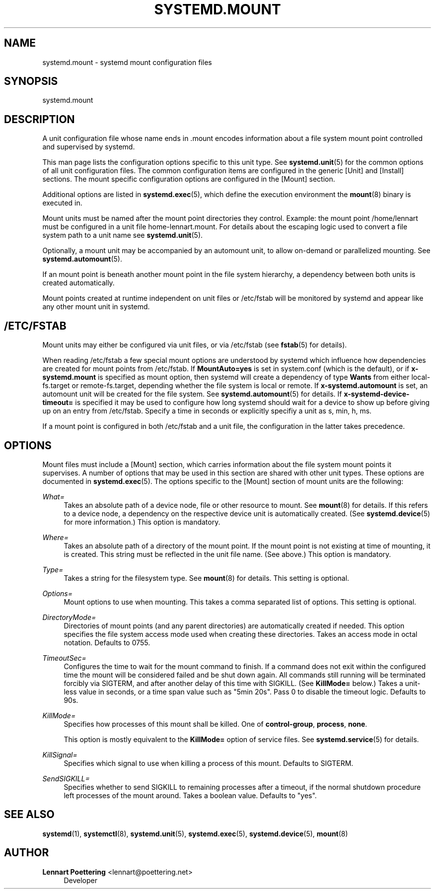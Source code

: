 '\" t
.\"     Title: systemd.mount
.\"    Author: Lennart Poettering <lennart@poettering.net>
.\" Generator: DocBook XSL Stylesheets v1.76.1 <http://docbook.sf.net/>
.\"      Date: 03/16/2012
.\"    Manual: systemd.mount
.\"    Source: systemd
.\"  Language: English
.\"
.TH "SYSTEMD\&.MOUNT" "5" "03/16/2012" "systemd" "systemd.mount"
.\" -----------------------------------------------------------------
.\" * Define some portability stuff
.\" -----------------------------------------------------------------
.\" ~~~~~~~~~~~~~~~~~~~~~~~~~~~~~~~~~~~~~~~~~~~~~~~~~~~~~~~~~~~~~~~~~
.\" http://bugs.debian.org/507673
.\" http://lists.gnu.org/archive/html/groff/2009-02/msg00013.html
.\" ~~~~~~~~~~~~~~~~~~~~~~~~~~~~~~~~~~~~~~~~~~~~~~~~~~~~~~~~~~~~~~~~~
.ie \n(.g .ds Aq \(aq
.el       .ds Aq '
.\" -----------------------------------------------------------------
.\" * set default formatting
.\" -----------------------------------------------------------------
.\" disable hyphenation
.nh
.\" disable justification (adjust text to left margin only)
.ad l
.\" -----------------------------------------------------------------
.\" * MAIN CONTENT STARTS HERE *
.\" -----------------------------------------------------------------
.SH "NAME"
systemd.mount \- systemd mount configuration files
.SH "SYNOPSIS"
.PP
systemd\&.mount
.SH "DESCRIPTION"
.PP
A unit configuration file whose name ends in
\&.mount
encodes information about a file system mount point controlled and supervised by systemd\&.
.PP
This man page lists the configuration options specific to this unit type\&. See
\fBsystemd.unit\fR(5)
for the common options of all unit configuration files\&. The common configuration items are configured in the generic [Unit] and [Install] sections\&. The mount specific configuration options are configured in the [Mount] section\&.
.PP
Additional options are listed in
\fBsystemd.exec\fR(5), which define the execution environment the
\fBmount\fR(8)
binary is executed in\&.
.PP
Mount units must be named after the mount point directories they control\&. Example: the mount point
/home/lennart
must be configured in a unit file
home\-lennart\&.mount\&. For details about the escaping logic used to convert a file system path to a unit name see
\fBsystemd.unit\fR(5)\&.
.PP
Optionally, a mount unit may be accompanied by an automount unit, to allow on\-demand or parallelized mounting\&. See
\fBsystemd.automount\fR(5)\&.
.PP
If an mount point is beneath another mount point in the file system hierarchy, a dependency between both units is created automatically\&.
.PP
Mount points created at runtime independent on unit files or
/etc/fstab
will be monitored by systemd and appear like any other mount unit in systemd\&.
.SH "/ETC/FSTAB"
.PP
Mount units may either be configured via unit files, or via
/etc/fstab
(see
\fBfstab\fR(5)
for details)\&.
.PP
When reading
/etc/fstab
a few special mount options are understood by systemd which influence how dependencies are created for mount points from
/etc/fstab\&. If
\fBMountAuto=yes\fR
is set in
system\&.conf
(which is the default), or if
\fBx\-systemd\&.mount\fR
is specified as mount option, then systemd will create a dependency of type
\fBWants\fR
from either
local\-fs\&.target
or
remote\-fs\&.target, depending whether the file system is local or remote\&. If
\fBx\-systemd\&.automount\fR
is set, an automount unit will be created for the file system\&. See
\fBsystemd.automount\fR(5)
for details\&. If
\fBx\-systemd\-device\-timeout=\fR
is specified it may be used to configure how long systemd should wait for a device to show up before giving up on an entry from
/etc/fstab\&. Specify a time in seconds or explicitly specifiy a unit as
s,
min,
h,
ms\&.
.PP
If a mount point is configured in both
/etc/fstab
and a unit file, the configuration in the latter takes precedence\&.
.SH "OPTIONS"
.PP
Mount files must include a [Mount] section, which carries information about the file system mount points it supervises\&. A number of options that may be used in this section are shared with other unit types\&. These options are documented in
\fBsystemd.exec\fR(5)\&. The options specific to the [Mount] section of mount units are the following:
.PP
\fIWhat=\fR
.RS 4
Takes an absolute path of a device node, file or other resource to mount\&. See
\fBmount\fR(8)
for details\&. If this refers to a device node, a dependency on the respective device unit is automatically created\&. (See
\fBsystemd.device\fR(5)
for more information\&.) This option is mandatory\&.
.RE
.PP
\fIWhere=\fR
.RS 4
Takes an absolute path of a directory of the mount point\&. If the mount point is not existing at time of mounting, it is created\&. This string must be reflected in the unit file name\&. (See above\&.) This option is mandatory\&.
.RE
.PP
\fIType=\fR
.RS 4
Takes a string for the filesystem type\&. See
\fBmount\fR(8)
for details\&. This setting is optional\&.
.RE
.PP
\fIOptions=\fR
.RS 4
Mount options to use when mounting\&. This takes a comma separated list of options\&. This setting is optional\&.
.RE
.PP
\fIDirectoryMode=\fR
.RS 4
Directories of mount points (and any parent directories) are automatically created if needed\&. This option specifies the file system access mode used when creating these directories\&. Takes an access mode in octal notation\&. Defaults to 0755\&.
.RE
.PP
\fITimeoutSec=\fR
.RS 4
Configures the time to wait for the mount command to finish\&. If a command does not exit within the configured time the mount will be considered failed and be shut down again\&. All commands still running will be terminated forcibly via SIGTERM, and after another delay of this time with SIGKILL\&. (See
\fBKillMode=\fR
below\&.) Takes a unit\-less value in seconds, or a time span value such as "5min 20s"\&. Pass 0 to disable the timeout logic\&. Defaults to 90s\&.
.RE
.PP
\fIKillMode=\fR
.RS 4
Specifies how processes of this mount shall be killed\&. One of
\fBcontrol\-group\fR,
\fBprocess\fR,
\fBnone\fR\&.
.sp
This option is mostly equivalent to the
\fBKillMode=\fR
option of service files\&. See
\fBsystemd.service\fR(5)
for details\&.
.RE
.PP
\fIKillSignal=\fR
.RS 4
Specifies which signal to use when killing a process of this mount\&. Defaults to SIGTERM\&.
.RE
.PP
\fISendSIGKILL=\fR
.RS 4
Specifies whether to send SIGKILL to remaining processes after a timeout, if the normal shutdown procedure left processes of the mount around\&. Takes a boolean value\&. Defaults to "yes"\&.
.RE
.SH "SEE ALSO"
.PP

\fBsystemd\fR(1),
\fBsystemctl\fR(8),
\fBsystemd.unit\fR(5),
\fBsystemd.exec\fR(5),
\fBsystemd.device\fR(5),
\fBmount\fR(8)
.SH "AUTHOR"
.PP
\fBLennart Poettering\fR <\&lennart@poettering\&.net\&>
.RS 4
Developer
.RE
